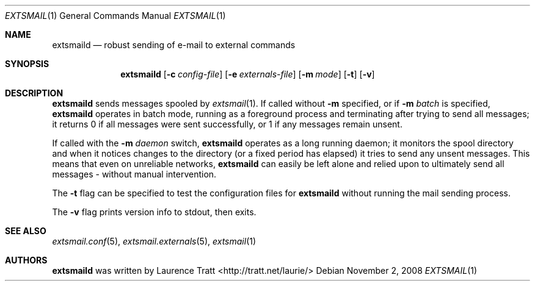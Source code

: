 .\" Copyright (C)2008 Laurence Tratt http://tratt.net/laurie/
.\"
.\" Permission is hereby granted, free of charge, to any person obtaining a copy
.\" of this software and associated documentation files (the "Software"), to
.\" deal in the Software without restriction, including without limitation the
.\" rights to use, copy, modify, merge, publish, distribute, sublicense, and/or
.\" sell copies of the Software, and to permit persons to whom the Software is
.\" furnished to do so, subject to the following conditions:
.\"
.\" The above copyright notice and this permission notice shall be included in
.\" all copies or substantial portions of the Software.
.\"
.\" THE SOFTWARE IS PROVIDED "AS IS", WITHOUT WARRANTY OF ANY KIND, EXPRESS OR
.\" IMPLIED, INCLUDING BUT NOT LIMITED TO THE WARRANTIES OF MERCHANTABILITY,
.\" FITNESS FOR A PARTICULAR PURPOSE AND NONINFRINGEMENT. IN NO EVENT SHALL THE
.\" AUTHORS OR COPYRIGHT HOLDERS BE LIABLE FOR ANY CLAIM, DAMAGES OR OTHER
.\" LIABILITY, WHETHER IN AN ACTION OF CONTRACT, TORT OR OTHERWISE, ARISING
.\" FROM, OUT OF OR IN CONNECTION WITH THE SOFTWARE OR THE USE OR OTHER DEALINGS
.\" IN THE SOFTWARE.
.Dd $Mdocdate: November 2 2008 $
.Dt EXTSMAIL 1
.Os
.Sh NAME
.Nm extsmaild
.Nd robust sending of e-mail to external commands
.Sh SYNOPSIS
.Nm extsmaild
.Op Fl c Ar config-file
.Op Fl e Ar externals-file
.Op Fl m Ar mode
.Op Fl t
.Op Fl v
.Sh DESCRIPTION
.Nm
sends messages spooled by
.Xr extsmail 1 .
If called without 
.Fl m
specified, or if
.Fl m Ar batch
is specified,
.Nm
operates in batch mode, running as a foreground process and terminating after
trying to send all messages; it returns
.Er 0
if all messages were sent successfully, or
.Er 1
if any messages remain unsent.
.Pp
If called with the
.Fl m Ar daemon
switch,
.Nm
operates as a long running daemon; it monitors the spool directory and when it notices changes to the directory (or a fixed period has elapsed) it tries to send any unsent messages. This means that even on unreliable networks,
.Nm
can easily be left alone and relied upon to ultimately send all messages - without manual intervention.
.Pp
The
.Fl t
flag can be specified to test the configuration files for
.Nm
without running the mail sending process.
.Pp
The
.Fl v
flag prints version info to stdout, then exits.
.Sh SEE ALSO
.Xr extsmail.conf 5 ,
.Xr extsmail.externals 5 ,
.Xr extsmail 1
.Sh AUTHORS
.An -nosplit
.Nm
was written by
.An Laurence Tratt Aq http://tratt.net/laurie/
